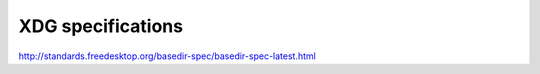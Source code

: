 XDG specifications
===================


http://standards.freedesktop.org/basedir-spec/basedir-spec-latest.html
